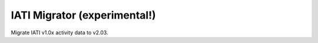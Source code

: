 IATI Migrator (experimental!)
=============================

Migrate IATI v1.0x activity data to v2.03.
